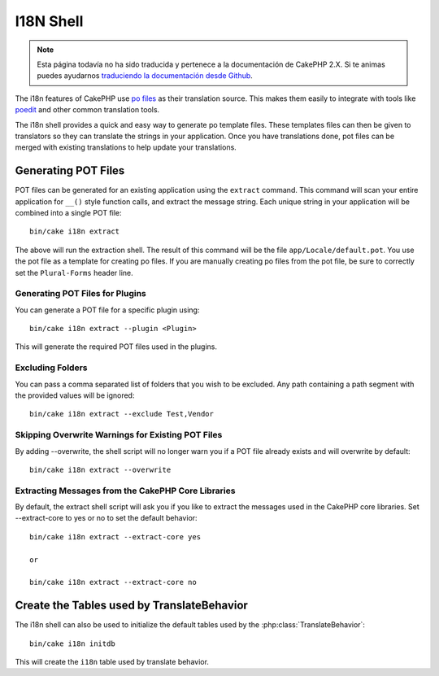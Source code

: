 I18N Shell
##########

.. note::
    Esta página todavía no ha sido traducida y pertenece a la documentación de
    CakePHP 2.X. Si te animas puedes ayudarnos `traduciendo la documentación
    desde Github <https://github.com/cakephp/docs>`_.

The i18n features of CakePHP use `po files <http://en.wikipedia.org/wiki/GNU_gettext>`_
as their translation source. This makes them easily to integrate with tools
like `poedit <http://www.poedit.net/>`_ and other common translation tools.

The i18n shell provides a quick and easy way to generate po template files.
These templates files can then be given to translators so they can translate the
strings in your application. Once you have translations done, pot files can be
merged with existing translations to help update your translations.

Generating POT Files
====================

POT files can be generated for an existing application using the ``extract``
command. This command will scan your entire application for ``__()`` style
function calls, and extract the message string. Each unique string in your
application will be combined into a single POT file::

    bin/cake i18n extract

The above will run the extraction shell. The result of this command will be the
file ``app/Locale/default.pot``. You use the pot file as a template for creating
po files. If you are manually creating po files from the pot file, be sure to
correctly set the ``Plural-Forms`` header line.

Generating POT Files for Plugins
--------------------------------

You can generate a POT file for a specific plugin using::

    bin/cake i18n extract --plugin <Plugin>

This will generate the required POT files used in the plugins.

Excluding Folders
-----------------

You can pass a comma separated list of folders that you wish to be excluded.
Any path containing a path segment with the provided values will be ignored::

    bin/cake i18n extract --exclude Test,Vendor

Skipping Overwrite Warnings for Existing POT Files
--------------------------------------------------

By adding --overwrite, the shell script will no longer warn you if a POT file
already exists and will overwrite by default::

    bin/cake i18n extract --overwrite

Extracting Messages from the CakePHP Core Libraries
---------------------------------------------------

By default, the extract shell script will ask you if you like to extract
the messages used in the CakePHP core libraries. Set --extract-core to yes or
no to set the default behavior::

    bin/cake i18n extract --extract-core yes

    or

    bin/cake i18n extract --extract-core no


Create the Tables used by TranslateBehavior
===========================================

The i18n shell can also be used to initialize the default tables used by the
:php:class:`TranslateBehavior`::

    bin/cake i18n initdb

This will create the ``i18n`` table used by translate behavior.


.. meta::
    :title lang=es: I18N shell
    :keywords lang=es: pot files,locale default,translation tools,message string,app locale,php class,validation,i18n,translations,shell,models

